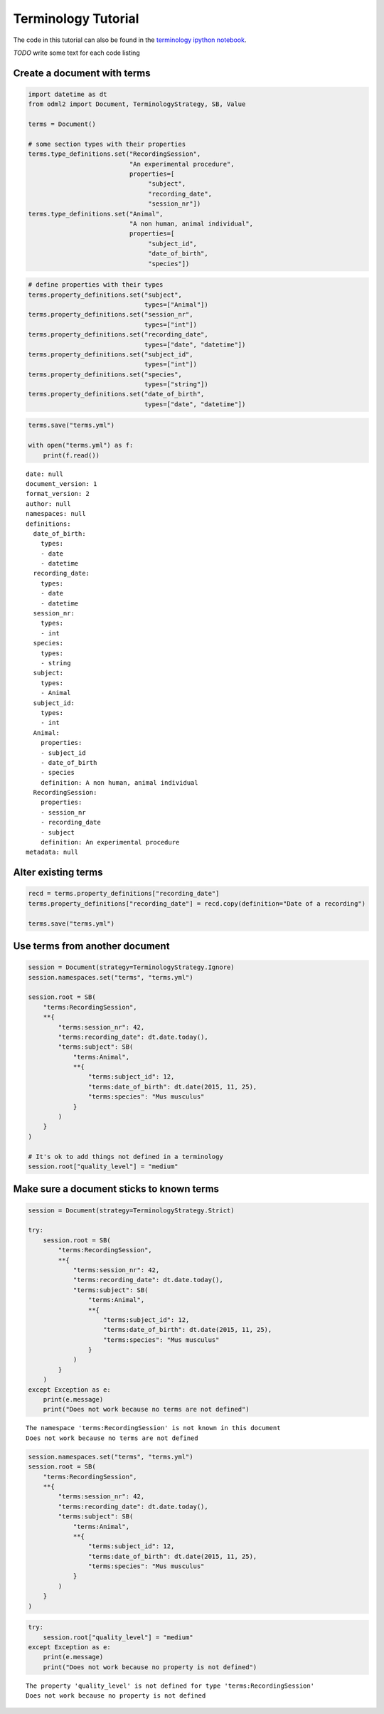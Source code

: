 Terminology Tutorial
====================

The code in this tutorial can also be found in the `terminology ipython notebook`_.

*TODO* write some text for each code listing

.. _terminology ipython notebook: https://github.com/G-Node/python-odml2/blob/master/docs/notebooks/tut_terms.ipynb


Create a document with terms
----------------------------

.. code-block:: python

    import datetime as dt
    from odml2 import Document, TerminologyStrategy, SB, Value

    terms = Document()

    # some section types with their properties
    terms.type_definitions.set("RecordingSession",
                               "An experimental procedure",
                               properties=[
                                    "subject",
                                    "recording_date",
                                    "session_nr"])
    terms.type_definitions.set("Animal",
                               "A non human, animal individual",
                               properties=[
                                    "subject_id",
                                    "date_of_birth",
                                    "species"])

.. code-block:: python

    # define properties with their types
    terms.property_definitions.set("subject",
                                   types=["Animal"])
    terms.property_definitions.set("session_nr",
                                   types=["int"])
    terms.property_definitions.set("recording_date",
                                   types=["date", "datetime"])
    terms.property_definitions.set("subject_id",
                                   types=["int"])
    terms.property_definitions.set("species",
                                   types=["string"])
    terms.property_definitions.set("date_of_birth",
                                   types=["date", "datetime"])

.. code-block:: python

    terms.save("terms.yml")

    with open("terms.yml") as f:
        print(f.read())

::

    date: null
    document_version: 1
    format_version: 2
    author: null
    namespaces: null
    definitions:
      date_of_birth:
        types:
        - date
        - datetime
      recording_date:
        types:
        - date
        - datetime
      session_nr:
        types:
        - int
      species:
        types:
        - string
      subject:
        types:
        - Animal
      subject_id:
        types:
        - int
      Animal:
        properties:
        - subject_id
        - date_of_birth
        - species
        definition: A non human, animal individual
      RecordingSession:
        properties:
        - session_nr
        - recording_date
        - subject
        definition: An experimental procedure
    metadata: null

Alter existing terms
--------------------

.. code-block:: python

    recd = terms.property_definitions["recording_date"]
    terms.property_definitions["recording_date"] = recd.copy(definition="Date of a recording")

    terms.save("terms.yml")

Use terms from another document
-------------------------------

.. code-block:: python

    session = Document(strategy=TerminologyStrategy.Ignore)
    session.namespaces.set("terms", "terms.yml")

    session.root = SB(
        "terms:RecordingSession",
        **{
            "terms:session_nr": 42,
            "terms:recording_date": dt.date.today(),
            "terms:subject": SB(
                "terms:Animal",
                **{
                    "terms:subject_id": 12,
                    "terms:date_of_birth": dt.date(2015, 11, 25),
                    "terms:species": "Mus musculus"
                }
            )
        }
    )

    # It's ok to add things not defined in a terminology
    session.root["quality_level"] = "medium"

Make sure a document sticks to known terms
------------------------------------------

.. code-block:: python

    session = Document(strategy=TerminologyStrategy.Strict)

    try:
        session.root = SB(
            "terms:RecordingSession",
            **{
                "terms:session_nr": 42,
                "terms:recording_date": dt.date.today(),
                "terms:subject": SB(
                    "terms:Animal",
                    **{
                        "terms:subject_id": 12,
                        "terms:date_of_birth": dt.date(2015, 11, 25),
                        "terms:species": "Mus musculus"
                    }
                )
            }
        )
    except Exception as e:
        print(e.message)
        print("Does not work because no terms are not defined")

::


    The namespace 'terms:RecordingSession' is not known in this document
    Does not work because no terms are not defined

.. code-block:: python

    session.namespaces.set("terms", "terms.yml")
    session.root = SB(
        "terms:RecordingSession",
        **{
            "terms:session_nr": 42,
            "terms:recording_date": dt.date.today(),
            "terms:subject": SB(
                "terms:Animal",
                **{
                    "terms:subject_id": 12,
                    "terms:date_of_birth": dt.date(2015, 11, 25),
                    "terms:species": "Mus musculus"
                }
            )
        }
    )

.. code-block:: python

    try:
        session.root["quality_level"] = "medium"
    except Exception as e:
        print(e.message)
        print("Does not work because no property is not defined")

::

    The property 'quality_level' is not defined for type 'terms:RecordingSession'
    Does not work because no property is not defined
